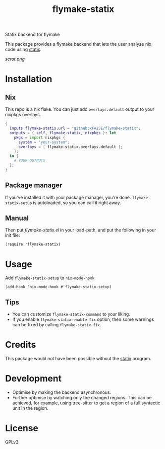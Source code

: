 #+TITLE: flymake-statix

Statix backend for flymake

This package provides a flymake backend that lets the user analyze nix code
using [[https://github.com/nerdypepper/statix][statix]].

[[scrot.png]]

* Installation
** Nix
This repo is a nix flake.  You can just add ~overlays.default~ output to your
nixpkgs overlays.

#+begin_src nix
{
  inputs.flymake-statix.url = "github:xFA25E/flymake-statix";
  outputs = { self, flymake-statix, nixpkgs }: let
    pkgs = import nixpkgs {
      system = "your-system";
      overlays = [ flymake-statix.overlays.default ];
    };
  in {
    # YOUR OUTPUTS
  };
}
#+end_src

** Package manager
If you've installed it with your package manager, you're done.
~flymake-statix-setup~ is autoloaded, so you can call it right away.

** Manual
Then put /flymake-statix.el/ in your load-path, and put the following in your
init file:

#+begin_src elisp
(require 'flymake-statix)
#+end_src

* Usage
Add ~flymake-statix-setup~ to ~nix-mode-hook~:

#+begin_src elisp
(add-hook 'nix-mode-hook #'flymake-statix-setup)
#+end_src

** Tips
+ You can customize ~flymake-statix-command~ to your liking.
+ If you enable ~flymake-statix-enable-fix~ option, then some warnings can be
  fixed by calling ~flymake-statix-fix~.

* Credits
This package would not have been possible without the [[https://github.com/nerdypepper/statix][statix]] program.

* Development
- Optimise by making the backend asynchronous.
- Further optimise by watching only the changed regions.  This can be achieved,
  for example, using tree-sitter to get a region of a full syntactic unit in the
  region.

* License
GPLv3
